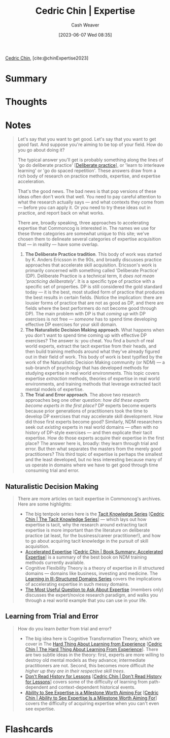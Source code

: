 :PROPERTIES:
:ROAM_REFS: [cite:@chinExpertise2023]
:ID:       148505a6-5c2a-4236-a389-da33f5b57ae5
:LAST_MODIFIED: [2023-09-11 Mon 08:53]
:END:
#+title: Cedric Chin | Expertise
#+hugo_custom_front_matter: :slug "148505a6-5c2a-4236-a389-da33f5b57ae5"
#+author: Cash Weaver
#+date: [2023-06-07 Wed 08:35]
#+filetags: :reference:

[[id:4c9b1bbf-2a4b-43fa-a266-b559c018d80e][Cedric Chin]], [cite:@chinExpertise2023]

* Summary
* Thoughts
* Notes
#+begin_quote
Let's say that you want to get good. Let's say that you want to get good fast. And suppose you're aiming to be top of your field. How do you go about doing it?

The typical answer you'll get is probably something along the lines of 'go do deliberate practice' [[[id:a1d74568-61f0-4a01-8aab-184d1b7a9752][Deliberate practice]]], or 'learn to interleave learning' or 'go do spaced repetition'. These answers draw from a rich body of research on practice methods, expertise, and expertise acceleration.

That's the good news. The bad news is that pop versions of these ideas often don't work that well. You need to pay careful attention to what the research actually says — and what contexts they come from — before you can apply it. Or you need to try these ideas out in practice, and report back on what works.

There are, broadly speaking, three approaches to accelerating expertise that Commoncog is interested in. The names we use for these three categories are somewhat unique to this site; we've chosen them to delineate several categories of expertise acquisition that --- in reality --- have some overlap.

1. *The Deliberate Practice tradition*. This body of work was started by K. Anders Ericsson in the 90s, and broadly discusses practice approaches that accelerate skill acquisition. Ericsson's work is primarily concerned with something called 'Deliberate Practice' (DP). Deliberate Practice is a technical term, it /does not mean 'practicing deliberately'/. It is a specific type of practice with a specific set of properties. DP is still considered the gold standard today --- it is the best, most studied form of practice that produces the best results in certain fields. (Notice the implication: there are lousier forms of practice that are not as good as DP, and there are fields where the best performers do not become good through DP). The main problem with DP is that /coming up/ with DP exercises is not free --- /someone/ has to spend time developing effective DP exercises for your skill domain.
2. *The Naturalistic Decision Making approach*. What happens when you don't want to spend time coming up with effective DP exercises? The answer is: you cheat. You find a bunch of real world experts, extract the tacit expertise from their heads, and then build training methods around what they've already figured out in their field of work. This body of work is best typified by the work of the Naturalistic Decision Making community (or NDM) --- a sub-branch of psychology that has developed methods for studying expertise in real world environments. This topic covers expertise /extraction/ methods, theories of expertise in real world environments, and training methods that leverage extracted tacit mental models of expertise.
3. *The Trial and Error approach*. The above two research approaches beg one other question: /how did these experts become experts in the first place?/ DP experts become experts because prior generations of practitioners took the time to develop DP exercises that may accelerate skill development. How did those first experts become good? Similarly, NDM researchers seek out /existing/ experts in real world domains --- often with no history of DP-style exercises --- and then explicate their tacit expertise. How do those experts acquire their expertise in the first place? The answer here is, broadly: they learn through trial and error. But then what separates the masters from the merely good practitioners? This third topic of expertise is perhaps the smallest and the least developed, but no less interesting because many of us operate in domains where we have to get good through time consuming trial and error.

** Deliberate Practice
#+begin_quote
The following are highlights on Commoncog's coverage of DP:

- You'll want to start with a [[https://commoncog.com/peak-book-summary/][summary of K. Anders Ericsson's /Peak/]] [[[id:8b2342f4-1514-4a61-9115-235b8572c8fd][Cedric Chin | Book Summary: Peak, the New Science of Expertise]]], followed by [[https://commoncog.com/the-problems-with-deliberate-practice/][The Problems with Deliberate Practice]] [[[id:d707680f-f46c-459f-a822-11d8c2beca6c][Cedric Chin | The Problems with Deliberate Practice]]].
- In late 2022/early 2023 I relocated to a different city and undertook a four month accelerated expertise experiment in Judo to experience DP for myself. You may read the setup for that experiment in [[https://commoncog.com/expertise-acceleration-experiment-judo/][An Expertise Acceleration in Judo]] and the outcome of that experiment in [[https://commoncog.com/mental-strength-judo-life/][Mental Strength in Judo, Mental Strength in Life]] [[[id:ca0214d4-646a-4600-9e00-6ddff78e74d6][Cedric Chin | Mental Strength in Judo, Mental Strength in Life]]].
- The biggest criticism I had of DP was that /someone/ needed to come up with DP exercises in order for DP to work. As a result of my four month Judo experiment, I now have direct experience of what that /actually/ looks like. I document this in [[https://commoncog.com/creating-drills-deliberate-practice/][Creating New Drills for Deliberate Practice]] /(members only)/.
#+end_quote

** Naturalistic Decision Making
#+begin_quote
There are more articles on tacit expertise in Commoncog's archives. Here are some highlights:

- The big tentpole series here is the [[https://commoncog.com/the-tacit-knowledge-series/][Tacit Knowledge Series]] [[[id:96c1f65b-0c31-4478-8717-8c33743a9e94][Cedric Chin | The Tacit Knowledge Series]]] --- which lays out how expertise is tacit, why the research around extracting tacit expertise is more important than the literature on deliberate practice (at least, for the business/career practitioner!), and how to go about acquiring tacit knowledge in the pursuit of skill acquisition.
- [[https://commoncog.com/accelerated-expertise/][Accelerated Expertise]] [[[id:f7eeed27-4fdb-4ebc-8ac0-8b2c2e58dcbb][Cedric Chin | Book Summary: Accelerated Expertise]]] is a summary of the best book on NDM training methods currently available.
- Cognitive Flexibility Theory is a theory of expertise in ill structured domains --- domains like business, investing and medicine. The [[https://commoncog.com/learning-ill-structured-domains-series/][Learning in Ill-Structured Domains Series]] covers the implications of accelerating expertise in such messy domains.
- [[https://commoncog.com/most-useful-question-expertise/][The Most Useful Question to Ask About Expertise]] (members only) discusses the expert/novice research paradigm, and walks you through a real world example that you can use in your life.
#+end_quote
** Learning from Trial and Error
#+begin_quote
How do you learn /better/ from trial and error?

- The big idea here is Cognitive Transformation Theory, which we cover in The [[https://commoncog.com/the-hard-thing-about-learning-from-experience/][Hard Thing About Learning from Experience]] [[[id:6e21d350-e098-4a80-a6bf-ccc86c254f28][Cedric Chin | The Hard Thing About Learning From Experience]]]. There are two subtle ideas in the theory: first, experts are more willing to destroy old mental models as they advance; intermediate practitioners are not. Second, this becomes more difficult /the higher up they are in their respective skill trees/.
- [[https://commoncog.com/dont-read-history-for-lessons/][Don't Read History for Lessons]] [[[id:a8d74b9a-2871-4384-b1f0-f761e96f1bc4][Cedric Chin | Don't Read History for Lessons]]] covers some of the difficulty of learning from path-dependent and context-dependent historical events.
- [[https://commoncog.com/seeing-expertise-milestone-worth-aiming-for/][Ability to See Expertise is a Milestone Worth Aiming For]] [[[id:32a61c32-7208-4f24-8eee-ed8466bde56e][Cedric Chin | Ability to See Expertise Is a Milestone Worth Aiming For]]] covers the difficulty of acquiring expertise when you can't even see expertise.
#+end_quote
* Flashcards
#+print_bibliography: